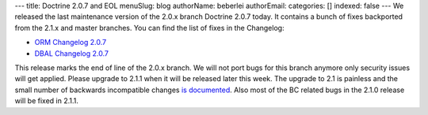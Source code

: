 ---
title: Doctrine 2.0.7 and EOL
menuSlug: blog
authorName: beberlei 
authorEmail: 
categories: []
indexed: false
---
We released the last maintenance version of the 2.0.x branch
Doctrine 2.0.7 today. It contains a bunch of fixes backported from
the 2.1.x and master branches. You can find the list of fixes in
the Changelog:


-  `ORM Changelog 2.0.7 <http://www.doctrine-project.org/jira/browse/DDC/fixforversion/10150>`_
-  `DBAL Changelog 2.0.7 <http://www.doctrine-project.org/jira/browse/DBAL/fixforversion/10151>`_

This release marks the end of line of the 2.0.x branch. We will not
port bugs for this branch anymore only security issues will get
applied. Please upgrade to 2.1.1 when it will be released later
this week. The upgrade to 2.1 is painless and the small number of
backwards incompatible changes
`is documented <https://github.com/doctrine/doctrine2/blob/master/UPGRADE_TO_2_1>`_.
Also most of the BC related bugs in the 2.1.0 release will be fixed
in 2.1.1.
